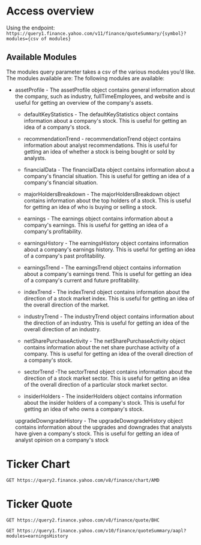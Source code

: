 * Access overview

Using the endpoint: 
=https://query1.finance.yahoo.com/v11/finance/quoteSummary/{symbol}?modules={csv of modules}=

** Available Modules
The modules query parameter takes a csv of the various modules you’d like. The modules available are:
The following modules are available:

   -  assetProfile - The assetProfile object contains general information about the company, such as industry, fullTimeEmployees, and website and is useful for getting an overview of the company's assets.

    - defaultKeyStatistics - The defaultKeyStatistics object contains information about a company's stock. This is useful for getting an idea of a company's stock.

    - recommendationTrend - recommendationTrend object contains information about analyst recommendations. This is useful for getting an idea of whether a stock is being bought or sold by analysts.

    - financialData - The financialData object contains information about a company's financial situation. This is useful for getting an idea of a company's financial situation.

    - majorHoldersBreakdown - The majorHoldersBreakdown object contains information about the top holders of a stock. This is useful for getting an idea of who is buying or selling a stock.

    - earnings - The earnings object contains information about a company's earnings. This is useful for getting an idea of a company's profitability.

    - earningsHistory - The earningsHistory object contains information about a company's earnings history. This is useful for getting an idea of a company's past profitability.

    - earningsTrend - The earningsTrend object contains information about a company's earnings trend. This is useful for getting an idea of a company's current and future profitability.

    - indexTrend - The indexTrend object contains information about the direction of a stock market index. This is useful for getting an idea of the overall direction of the market.

    - industryTrend - The industryTrend object contains information about the direction of an industry. This is useful for getting an idea of the overall direction of an industry.

    - netSharePurchaseActivity - The netSharePurchaseActivity object contains information about the net share purchase activity of a company. This is useful for getting an idea of the overall direction of a company's stock.

    - sectorTrend -The sectorTrend object contains information about the direction of a stock market sector. This is useful for getting an idea of the overall direction of a particular stock market sector.

    - insiderHolders - The insiderHolders object contains information about the insider holders of a company's stock. This is useful for getting an idea of who owns a company's stock.

    upgradeDowngradeHistory - The upgradeDowngradeHistory object contains information about the upgrades and downgrades that analysts have given a company's stock. This is useful for getting an idea of analyst opinion on a company's stock

* Ticker Chart
#+begin_src restclient
  GET https://query2.finance.yahoo.com/v8/finance/chart/AMD
#+end_src

#+RESULTS:
#+BEGIN_SRC js
{
  "chart": {
    "result": [
      {
        "meta": {
          "currency": "USD",
          "symbol": "AMD",
          "exchangeName": "NMS",
          "instrumentType": "EQUITY",
          "firstTradeDate": 322151400,
          "regularMarketTime": 1663170463,
          "gmtoffset": -14400,
          "timezone": "EDT",
          "exchangeTimezoneName": "America/New_York",
          "regularMarketPrice": 77.705,
          "chartPreviousClose": 77.03,
          "previousClose": 77.03,
          "scale": 3,
          "priceHint": 2,
          "currentTradingPeriod": {
            "pre": {
              "timezone": "EDT",
              "start": 1663142400,
              "end": 1663162200,
              "gmtoffset": -14400
            },
            "regular": {
              "timezone": "EDT",
              "start": 1663162200,
              "end": 1663185600,
              "gmtoffset": -14400
            },
            "post": {
              "timezone": "EDT",
              "start": 1663185600,
              "end": 1663200000,
              "gmtoffset": -14400
            }
          },
          "tradingPeriods": [
            [
              {
                "timezone": "EDT",
                "start": 1663162200,
                "end": 1663185600,
                "gmtoffset": -14400
              }
            ]
          ],
          "dataGranularity": "1m",
          "range": "1d",
          "validRanges": [
            "1d",
            "5d",
            "1mo",
            "3mo",
            "6mo",
            "1y",
            "2y",
            "5y",
            "10y",
            "ytd",
            "max"
          ]
        },
        "timestamp": [
          1663162200,
          1663162260,
          1663162320,
          1663162380,
          1663162440,
          1663162500,
          1663162560,
          1663162620,
          1663162680,
          1663162740,
          1663162800,
          1663162860,
          1663162920,
          1663162980,
          1663163040,
          1663163100,
          1663163160,
          1663163220,
          1663163280,
          1663163340,
          1663163400,
          1663163460,
          1663163520,
          1663163580,
          1663163640,
          1663163700,
          1663163760,
          1663163820,
          1663163880,
          1663163940,
          1663164000,
          1663164060,
          1663164120,
          1663164180,
          1663164240,
          1663164300,
          1663164360,
          1663164420,
          1663164480,
          1663164540,
          1663164600,
          1663164660,
          1663164720,
          1663164780,
          1663164840,
          1663164900,
          1663164960,
          1663165020,
          1663165080,
          1663165140,
          1663165200,
          1663165260,
          1663165320,
          1663165380,
          1663165440,
          1663165500,
          1663165560,
          1663165620,
          1663165680,
          1663165740,
          1663165800,
          1663165860,
          1663165920,
          1663165980,
          1663166040,
          1663166100,
          1663166160,
          1663166220,
          1663166280,
          1663166340,
          1663166400,
          1663166460,
          1663166520,
          1663166580,
          1663166640,
          1663166700,
          1663166760,
          1663166820,
          1663166880,
          1663166940,
          1663167000,
          1663167060,
          1663167120,
          1663167180,
          1663167240,
          1663167300,
          1663167360,
          1663167420,
          1663167480,
          1663167540,
          1663167600,
          1663167660,
          1663167720,
          1663167780,
          1663167840,
          1663167900,
          1663167960,
          1663168020,
          1663168080,
          1663168140,
          1663168200,
          1663168260,
          1663168320,
          1663168380,
          1663168440,
          1663168500,
          1663168560,
          1663168620,
          1663168680,
          1663168740,
          1663168800,
          1663168860,
          1663168920,
          1663168980,
          1663169040,
          1663169100,
          1663169160,
          1663169220,
          1663169280,
          1663169340,
          1663169400,
          1663169460,
          1663169520,
          1663169580,
          1663169640,
          1663169700,
          1663169760,
          1663169820,
          1663169880,
          1663169940,
          1663170000,
          1663170060,
          1663170120,
          1663170180,
          1663170240,
          1663170300,
          1663170360,
          1663170420,
          1663170463
        ],
        "indicators": {
          "quote": [
            {
              "close": [
                76.81999969482422,
                76.3499984741211,
                76.375,
                76.16500091552734,
                76.22010040283203,
                76.23999786376953,
                76.36250305175781,
                76.2699966430664,
                76.5,
                76.4800033569336,
                76.2300033569336,
                76.11000061035156,
                76.03780364990234,
                76.03009796142578,
                76.33000183105469,
                77.0,
                77.04010009765625,
                77.08000183105469,
                76.69499969482422,
                76.57939910888672,
                76.2750015258789,
                76.41339874267578,
                76.80000305175781,
                77.3499984741211,
                76.9219970703125,
                76.9800033569336,
                76.94999694824219,
                76.94000244140625,
                77.23999786376953,
                77.14839935302734,
                76.98999786376953,
                76.94429779052734,
                77.01000213623047,
                76.80999755859375,
                76.94989776611328,
                76.93000030517578,
                77.19000244140625,
                77.17500305175781,
                77.13999938964844,
                77.0,
                77.0999984741211,
                77.18920135498047,
                77.0438003540039,
                76.81500244140625,
                76.93499755859375,
                77.17500305175781,
                76.88999938964844,
                76.83999633789062,
                76.67500305175781,
                76.7593002319336,
                77.0822982788086,
                76.88999938964844,
                76.75990295410156,
                76.60430145263672,
                76.66010284423828,
                76.64089965820312,
                76.55999755859375,
                76.47640228271484,
                76.4999008178711,
                76.45099639892578,
                76.3949966430664,
                76.45099639892578,
                76.5250015258789,
                76.6500015258789,
                76.66200256347656,
                76.69000244140625,
                76.7300033569336,
                76.73999786376953,
                77.0999984741211,
                77.07099914550781,
                76.93000030517578,
                77.01000213623047,
                77.16000366210938,
                77.3270034790039,
                77.26000213623047,
                77.25,
                77.18930053710938,
                77.16239929199219,
                77.08999633789062,
                77.12000274658203,
                77.22000122070312,
                77.36000061035156,
                77.30989837646484,
                77.47989654541016,
                77.6449966430664,
                77.39990234375,
                77.47000122070312,
                77.43000030517578,
                77.44999694824219,
                77.4800033569336,
                77.41999816894531,
                77.27999877929688,
                77.30000305175781,
                77.20500183105469,
                77.29000091552734,
                77.27999877929688,
                77.69000244140625,
                77.62110137939453,
                77.70500183105469,
                77.7300033569336,
                77.7479019165039,
                77.69999694824219,
                77.79000091552734,
                77.7699966430664,
                77.69000244140625,
                77.69999694824219,
                77.76000213623047,
                77.7229995727539,
                77.63999938964844,
                77.69999694824219,
                77.59989929199219,
                77.63999938964844,
                77.44000244140625,
                77.57990264892578,
                77.48999786376953,
                77.55000305175781,
                77.61000061035156,
                77.48999786376953,
                77.59500122070312,
                77.50499725341797,
                77.43280029296875,
                77.43000030517578,
                77.38999938964844,
                77.38999938964844,
                77.36000061035156,
                77.42009735107422,
                77.48090362548828,
                77.41919708251953,
                77.4000015258789,
                77.560302734375,
                77.58999633789062,
                77.66999816894531,
                77.61000061035156,
                77.56009674072266,
                77.6626968383789,
                77.72920227050781,
                77.75140380859375,
                null,
                77.70500183105469
              ],
              "high": [
                77.30899810791016,
                76.93000030517578,
                76.4000015258789,
                76.16999816894531,
                76.25,
                76.25,
                76.4000015258789,
                76.27249908447266,
                76.5,
                76.51000213623047,
                76.25,
                76.11000061035156,
                76.05999755859375,
                76.08000183105469,
                76.37999725341797,
                77.0,
                77.33999633789062,
                77.16000366210938,
                77.05999755859375,
                76.7300033569336,
                76.58999633789062,
                76.48999786376953,
                76.81999969482422,
                77.36000061035156,
                77.36000061035156,
                77.01000213623047,
                77.12000274658203,
                77.0,
                77.23999786376953,
                77.26000213623047,
                77.16999816894531,
                77.13999938964844,
                77.0999984741211,
                77.02999877929688,
                76.94989776611328,
                77.01000213623047,
                77.19000244140625,
                77.29000091552734,
                77.19629669189453,
                77.04000091552734,
                77.1500015258789,
                77.2300033569336,
                77.16999816894531,
                77.05000305175781,
                76.98999786376953,
                77.20999908447266,
                77.2699966430664,
                76.98729705810547,
                76.87000274658203,
                76.77999877929688,
                77.13999938964844,
                77.16000366210938,
                77.0,
                76.75640106201172,
                76.7699966430664,
                76.7300033569336,
                76.65499877929688,
                76.61669921875,
                76.56500244140625,
                76.52999877929688,
                76.56999969482422,
                76.57599639892578,
                76.56999969482422,
                76.70999908447266,
                76.69999694824219,
                76.80500030517578,
                76.7300033569336,
                76.75,
                77.16999816894531,
                77.19000244140625,
                77.08999633789062,
                77.05000305175781,
                77.20999908447266,
                77.41999816894531,
                77.33999633789062,
                77.30000305175781,
                77.2300033569336,
                77.2699966430664,
                77.20999908447266,
                77.19000244140625,
                77.26000213623047,
                77.36000061035156,
                77.47000122070312,
                77.4800033569336,
                77.66999816894531,
                77.66999816894531,
                77.48999786376953,
                77.4894027709961,
                77.5,
                77.49500274658203,
                77.58000183105469,
                77.43000030517578,
                77.30500030517578,
                77.22000122070312,
                77.29000091552734,
                77.31999969482422,
                77.7699966430664,
                77.747802734375,
                77.73999786376953,
                77.76000213623047,
                77.77989959716797,
                77.7833023071289,
                77.80999755859375,
                77.87000274658203,
                77.78810119628906,
                77.7699966430664,
                77.79000091552734,
                77.83000183105469,
                77.72000122070312,
                77.7300033569336,
                77.69000244140625,
                77.63999938964844,
                77.6500015258789,
                77.58999633789062,
                77.62000274658203,
                77.58000183105469,
                77.6500015258789,
                77.62000274658203,
                77.59500122070312,
                77.58999633789062,
                77.5199966430664,
                77.55000305175781,
                77.5199966430664,
                77.50990295410156,
                77.4000015258789,
                77.47000122070312,
                77.48999786376953,
                77.48999786376953,
                77.4749984741211,
                77.58000183105469,
                77.6500015258789,
                77.73999786376953,
                77.68000030517578,
                77.62999725341797,
                77.69000244140625,
                77.7499008178711,
                77.76000213623047,
                null,
                77.70500183105469
              ],
              "volume": [
                1651494,
                617584,
                330960,
                532363,
                442883,
                260395,
                280695,
                286025,
                451192,
                325917,
                419143,
                571481,
                285867,
                418060,
                198305,
                1096305,
                507033,
                346245,
                426253,
                452423,
                468461,
                445484,
                557180,
                573854,
                563375,
                421886,
                248184,
                254331,
                390954,
                271122,
                278385,
                283849,
                248554,
                284574,
                238027,
                278845,
                301818,
                377969,
                268440,
                351802,
                281139,
                281329,
                165774,
                395012,
                282096,
                300482,
                363817,
                453543,
                324924,
                267826,
                446730,
                222931,
                163418,
                261071,
                233526,
                110109,
                350891,
                216371,
                204539,
                171554,
                241119,
                223972,
                198066,
                254459,
                191867,
                259805,
                94717,
                142184,
                428917,
                325637,
                278241,
                138846,
                250114,
                501986,
                188778,
                198982,
                193702,
                238008,
                140051,
                171218,
                291158,
                136297,
                253930,
                143212,
                269460,
                338742,
                171968,
                98036,
                153855,
                121911,
                343038,
                170294,
                107470,
                229153,
                93170,
                169215,
                332893,
                236256,
                132199,
                125246,
                152641,
                217628,
                182830,
                246513,
                167157,
                163947,
                143047,
                148329,
                128489,
                95112,
                235412,
                155134,
                141741,
                148342,
                190776,
                258262,
                209501,
                144721,
                90830,
                145337,
                164373,
                172704,
                0,
                204408,
                165619,
                195036,
                154878,
                132694,
                132839,
                92072,
                120549,
                106501,
                167085,
                99032,
                96360,
                178034,
                119492,
                null,
                0
              ],
              "open": [
                77.0999984741211,
                76.8499984741211,
                76.36000061035156,
                76.125,
                76.25,
                76.25,
                76.29499816894531,
                76.25,
                76.5,
                76.5,
                76.25,
                76.0,
                76.0,
                76.0,
                76.25,
                77.0,
                77.0,
                77.0,
                76.78990173339844,
                76.69999694824219,
                76.55770111083984,
                76.2699966430664,
                76.41000366210938,
                76.80999755859375,
                77.3499984741211,
                76.91999816894531,
                76.9800033569336,
                76.95999908447266,
                76.94999694824219,
                77.25,
                77.1500015258789,
                76.97000122070312,
                76.94000244140625,
                77.0,
                76.81500244140625,
                76.94750213623047,
                76.91999816894531,
                77.1875991821289,
                77.19629669189453,
                77.0197982788086,
                77.0,
                77.09500122070312,
                77.16999816894531,
                77.05000305175781,
                76.80000305175781,
                76.94000244140625,
                77.19999694824219,
                76.88999938964844,
                76.84200286865234,
                76.68000030517578,
                76.76000213623047,
                77.08000183105469,
                76.87999725341797,
                76.75640106201172,
                76.5999984741211,
                76.6592025756836,
                76.6500015258789,
                76.552001953125,
                76.47000122070312,
                76.48999786376953,
                76.44999694824219,
                76.3949966430664,
                76.45999908447266,
                76.52999877929688,
                76.66000366210938,
                76.66999816894531,
                76.69999694824219,
                76.66999816894531,
                76.7427978515625,
                77.0999984741211,
                77.08999633789062,
                76.9301986694336,
                77.01000213623047,
                77.16999816894531,
                77.33000183105469,
                77.2699966430664,
                77.2300033569336,
                77.2300033569336,
                77.16000366210938,
                77.08999633789062,
                77.13500213623047,
                77.2300033569336,
                77.37000274658203,
                77.30419921875,
                77.4800033569336,
                77.6426010131836,
                77.39320373535156,
                77.47000122070312,
                77.43000030517578,
                77.44999694824219,
                77.48500061035156,
                77.42500305175781,
                77.27999877929688,
                77.21499633789062,
                77.20240020751953,
                77.29000091552734,
                77.29499816894531,
                77.68000030517578,
                77.62999725341797,
                77.70140075683594,
                77.7300033569336,
                77.73999786376953,
                77.70500183105469,
                77.77999877929688,
                77.78810119628906,
                77.7300033569336,
                77.70860290527344,
                77.75499725341797,
                77.72000122070312,
                77.63929748535156,
                77.69000244140625,
                77.58999633789062,
                77.63999938964844,
                77.4384994506836,
                77.56999969482422,
                77.48999786376953,
                77.56999969482422,
                77.61000061035156,
                77.49079895019531,
                77.58999633789062,
                77.51000213623047,
                77.4363021850586,
                77.44860076904297,
                77.4000015258789,
                77.38999938964844,
                77.37000274658203,
                77.41000366210938,
                77.48159790039062,
                77.41999816894531,
                77.3949966430664,
                77.57279968261719,
                77.5999984741211,
                77.68000030517578,
                77.60800170898438,
                77.56009674072266,
                77.68000030517578,
                77.73930358886719,
                null,
                77.70500183105469
              ],
              "low": [
                76.80000305175781,
                76.30999755859375,
                76.21009826660156,
                76.08999633789062,
                76.22010040283203,
                76.23999786376953,
                76.26000213623047,
                76.25,
                76.48500061035156,
                76.45999908447266,
                76.19999694824219,
                76.0,
                76.0,
                76.0,
                76.25,
                77.0,
                77.0,
                77.0,
                76.67500305175781,
                76.54000091552734,
                76.25499725341797,
                76.2239990234375,
                76.37999725341797,
                76.80000305175781,
                76.91999816894531,
                76.7699966430664,
                76.94000244140625,
                76.7300033569336,
                76.90080261230469,
                77.0,
                76.94000244140625,
                76.86000061035156,
                76.9000015258789,
                76.80000305175781,
                76.70999908447266,
                76.83899688720703,
                76.87999725341797,
                77.12149810791016,
                77.06999969482422,
                76.93000030517578,
                76.88999938964844,
                77.05000305175781,
                77.01000213623047,
                76.7300033569336,
                76.76000213623047,
                76.86000061035156,
                76.88999938964844,
                76.7699966430664,
                76.6500015258789,
                76.62999725341797,
                76.76000213623047,
                76.87999725341797,
                76.75,
                76.57929992675781,
                76.5999984741211,
                76.63999938964844,
                76.48999786376953,
                76.44000244140625,
                76.44999694824219,
                76.4000015258789,
                76.3499984741211,
                76.3949966430664,
                76.45999908447266,
                76.52999877929688,
                76.55999755859375,
                76.63999938964844,
                76.6500015258789,
                76.5999984741211,
                76.7300033569336,
                77.05000305175781,
                76.87000274658203,
                76.9000015258789,
                77.0,
                77.12000274658203,
                77.23999786376953,
                77.16999816894531,
                77.08000183105469,
                77.1500015258789,
                77.06999969482422,
                77.05000305175781,
                77.06189727783203,
                77.1688003540039,
                77.24500274658203,
                77.29000091552734,
                77.46990203857422,
                77.37999725341797,
                77.38289642333984,
                77.38999938964844,
                77.38999938964844,
                77.41000366210938,
                77.30999755859375,
                77.27999877929688,
                77.2300033569336,
                77.19999694824219,
                77.19999694824219,
                77.16000366210938,
                77.2699966430664,
                77.58000183105469,
                77.62030029296875,
                77.68840026855469,
                77.69000244140625,
                77.62999725341797,
                77.67500305175781,
                77.70249938964844,
                77.68000030517578,
                77.6500015258789,
                77.62999725341797,
                77.69000244140625,
                77.63819885253906,
                77.61499786376953,
                77.55000305175781,
                77.5250015258789,
                77.44000244140625,
                77.4363021850586,
                77.46479797363281,
                77.4000015258789,
                77.53070068359375,
                77.45999908447266,
                77.4749984741211,
                77.47000122070312,
                77.4000015258789,
                77.41999816894531,
                77.33200073242188,
                77.37999725341797,
                77.26000213623047,
                77.31999969482422,
                77.33000183105469,
                77.40760040283203,
                77.38500213623047,
                77.3949966430664,
                77.51000213623047,
                77.5999984741211,
                77.58000183105469,
                77.55999755859375,
                77.55999755859375,
                77.63999938964844,
                77.67009735107422,
                null,
                77.70500183105469
              ]
            }
          ]
        }
      }
    ],
    "error": null
  }
}
// GET https://query2.finance.yahoo.com/v8/finance/chart/AMD
// HTTP/1.1 200 OK
// content-type: application/json;charset=utf-8
// vary: Origin,Accept-Encoding
// cache-control: public, max-age=10, stale-while-revalidate=20
// y-rid: 7arfljthi3tt1
// x-yahoo-request-id: 7arfljthi3tt1
// x-request-id: ac8ab5fb-682d-4294-b93e-99bb387dcda1
// x-envoy-upstream-service-time: 10
// date: Wed, 14 Sep 2022 15:47:44 GMT
// server: ATS
// x-envoy-decorator-operation: finance-chart-api--mtls-production-bf1.finance-k8s.svc.yahoo.local:4080/*
// Age: 1
// Strict-Transport-Security: max-age=15552000
// Referrer-Policy: no-referrer-when-downgrade
// X-Frame-Options: SAMEORIGIN
// Transfer-Encoding: chunked
// Connection: keep-alive
// Expect-CT: max-age=31536000, report-uri="http://csp.yahoo.com/beacon/csp?src=yahoocom-expect-ct-report-only"
// X-XSS-Protection: 1; mode=block
// X-Content-Type-Options: nosniff
// Request duration: 0.066727s
#+END_SRC

* Ticker Quote

#+begin_src restclient
GET https://query2.finance.yahoo.com/v8/finance/quote/BHC
#+end_src

#+RESULTS:
#+BEGIN_SRC html
<!doctype html public "-//W3C//DTD HTML 4.01//EN" "http://www.w3.org/TR/html4/strict.dtd">
<html>
<head>
    <title>Yahoo! - Error report</title>
    <style>
        /* nn4 hide */ /*/*/
        body {
        font: small/ 1.2em arial, helvetica, clean, sans-serif;
        font: x-small;
        text-align: center;
        }

        table {
        font-size: inherit;
        font: x-small;
        }

        html>body {
        font: 83%/ 1.2em arial, helvetica, clean, sans-serif;
        }

        input {
        font-size: 100%;
        vertical-align: middle;
        }

        p,form {
        margin: 0;
        padding: 0;
        }

        p {
        padding-bottom: 6px;
        margin-bottom: 10px;
        }

        #doc {
        width: 48.5em;
        margin: 0 auto;
        border: 1px solid #fff;
        text-align: center;
        }

        #ygma {
        text-align: right;
        margin-bottom: 53px
        }

        #ygma img {
        float: left;
        }

        #ygma div {
        border-bottom: 1px solid #ccc;
        padding-bottom: 8px;
        margin-left: 152px;
        }

        #bd {
        clear: both;
        text-align: left;
        width: 75%;
        margin: 0 auto 20px;
        }

        h1 {
        font-size: 135%;
        text-align: center;
        margin: 0 0 15px;
        }

        legend {
        display: none;
        }

        fieldset {
        border: 0 solid #fff;
        padding: .8em 0 .8em 4.5em;
        }

        form {
        position: relative;
        background: #eee;
        margin-bottom: 15px;
        border: 1px solid #ccc;
        border-width: 1px 0;
        }

        #s1p {
        width: 15em;
        margin-right: .1em;
        }

        form span {
        position: absolute;
        left: 70%;
        top: .8em;
        }

        form a {
        font: 78%/ 1.2em arial;
        display: block;
        padding-left: .8em;
        white-space: nowrap;
        background: url(https://s.yimg.com/lq/a/i/s/bullet.gif)
        no-repeat left center;
        }

        form .sep {
        display: none;
        }

        .more {
        text-align: center;
        }

        #ft {
        padding-top: 10px;
        border-top: 1px solid #999;
        }

        #ft p {
        text-align: center;
        font: 78% arial;
        }
        /* end nn4 hide */
    </style>
</head>
<body>
<div id="doc">
    <div id="ygma">
        <a href="http://www.yahoo.com">
            <img src="https://s.yimg.com/lq/a/i/yahoo.gif" width="147"
                 height="31" border="0" alt="Yahoo!">
        </a>

        <div>
            <a href="http://www.yahoo.com">Yahoo!</a>
            - <a href="http://help.yahoo.com">Help</a>
        </div>
    </div>
    <div id="bd">
        <h1>HTTP Status 404 - Not Found</h1>

        <p>
            <b>type</b>
            Exception report
        </p>

        <p>
            <b>message</b>
            <u>Not Found</u>
        </p>

        <p>
            <b>description</b>
            <u>Not Found</u>
        </p>

        <p>
            
        </p>
    </div>
</div>
</body>
</html>

<!-- GET https://query2.finance.yahoo.com/v8/finance/quote/BHC -->
<!-- HTTP/1.1 404 Not Found -->
<!-- content-type: text/html;charset=utf-8 -->
<!-- content-length: 3151 -->
<!-- x-envoy-upstream-service-time: 7 -->
<!-- date: Sun, 11 Sep 2022 21:05:00 GMT -->
<!-- server: ATS -->
<!-- x-envoy-decorator-operation: finance-yql--mtls-default-production-bf1.finance-k8s.svc.yahoo.local:4080/* -->
<!-- Age: 0 -->
<!-- Strict-Transport-Security: max-age=15552000 -->
<!-- Cache-Control: max-age=0, private -->
<!-- Expires: -1 -->
<!-- Referrer-Policy: no-referrer-when-downgrade -->
<!-- X-Frame-Options: SAMEORIGIN -->
<!-- Connection: keep-alive -->
<!-- Expect-CT: max-age=31536000, report-uri="http://csp.yahoo.com/beacon/csp?src=yahoocom-expect-ct-report-only" -->
<!-- X-XSS-Protection: 1; mode=block -->
<!-- X-Content-Type-Options: nosniff -->
<!-- Request duration: 0.378747s -->
#+END_SRC


#+begin_src restclient
GET https://query1.finance.yahoo.com/v10/finance/quoteSummary/aapl?modules=earningsHistory
#+end_src

#+RESULTS:
#+BEGIN_SRC js
{
  "quoteSummary": {
    "result": [
      {
        "earningsHistory": {
          "history": [
            {
              "maxAge": 1,
              "epsActual": {
                "raw": 1.24,
                "fmt": "1.24"
              },
              "epsEstimate": {
                "raw": 1.24,
                "fmt": "1.24"
              },
              "epsDifference": {
                "raw": 0.0,
                "fmt": "0"
              },
              "surprisePercent": {
                "raw": 0.0,
                "fmt": "0.00%"
              },
              "quarter": {
                "raw": 1632960000,
                "fmt": "2021-09-30"
              },
              "period": "-4q"
            },
            {
              "maxAge": 1,
              "epsActual": {
                "raw": 2.1,
                "fmt": "2.1"
              },
              "epsEstimate": {
                "raw": 1.89,
                "fmt": "1.89"
              },
              "epsDifference": {
                "raw": 0.21,
                "fmt": "0.21"
              },
              "surprisePercent": {
                "raw": 0.111,
                "fmt": "11.10%"
              },
              "quarter": {
                "raw": 1640908800,
                "fmt": "2021-12-31"
              },
              "period": "-3q"
            },
            {
              "maxAge": 1,
              "epsActual": {
                "raw": 1.52,
                "fmt": "1.52"
              },
              "epsEstimate": {
                "raw": 1.43,
                "fmt": "1.43"
              },
              "epsDifference": {
                "raw": 0.09,
                "fmt": "0.09"
              },
              "surprisePercent": {
                "raw": 0.063,
                "fmt": "6.30%"
              },
              "quarter": {
                "raw": 1648684800,
                "fmt": "2022-03-31"
              },
              "period": "-2q"
            },
            {
              "maxAge": 1,
              "epsActual": {
                "raw": 1.2,
                "fmt": "1.2"
              },
              "epsEstimate": {
                "raw": 1.16,
                "fmt": "1.16"
              },
              "epsDifference": {
                "raw": 0.04,
                "fmt": "0.04"
              },
              "surprisePercent": {
                "raw": 0.034,
                "fmt": "3.40%"
              },
              "quarter": {
                "raw": 1656547200,
                "fmt": "2022-06-30"
              },
              "period": "-1q"
            }
          ],
          "maxAge": 86400
        }
      }
    ],
    "error": null
  }
}
// GET https://query1.finance.yahoo.com/v10/finance/quoteSummary/aapl?modules=earningsHistory
// HTTP/1.1 200 OK
// content-type: application/json;charset=utf-8
// cache-control: public, max-age=1, stale-while-revalidate=9
// vary: Origin,Accept-Encoding
// y-rid: 281f2gphh7g2s
// x-yahoo-request-id: 281f2gphh7g2s
// x-request-id: 9c039f0b-3027-4bfb-ac9b-94cec57522e2
// content-length: 1050
// x-envoy-upstream-service-time: 2
// date: Sat, 03 Sep 2022 21:00:12 GMT
// server: ATS
// x-envoy-decorator-operation: finance-company-fundamentals-api--mtls-production-bf1.finance-k8s.svc.yahoo.local:4080/*
// Age: 0
// Strict-Transport-Security: max-age=15552000
// Referrer-Policy: no-referrer-when-downgrade
// X-Frame-Options: SAMEORIGIN
// Connection: keep-alive
// Expect-CT: max-age=31536000, report-uri="http://csp.yahoo.com/beacon/csp?src=yahoocom-expect-ct-report-only"
// X-XSS-Protection: 1; mode=block
// X-Content-Type-Options: nosniff
// Request duration: 0.247237s
#+END_SRC
